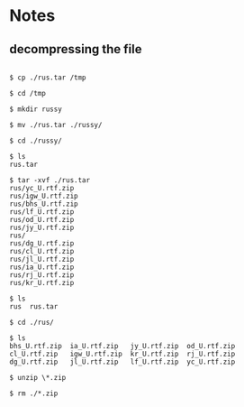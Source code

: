 * Notes

** decompressing the file
#+BEGIN_EXAMPLE

$ cp ./rus.tar /tmp

$ cd /tmp

$ mkdir russy

$ mv ./rus.tar ./russy/

$ cd ./russy/

$ ls
rus.tar

$ tar -xvf ./rus.tar
rus/yc_U.rtf.zip
rus/igw_U.rtf.zip
rus/bhs_U.rtf.zip
rus/lf_U.rtf.zip
rus/od_U.rtf.zip
rus/jy_U.rtf.zip
rus/
rus/dg_U.rtf.zip
rus/cl_U.rtf.zip
rus/jl_U.rtf.zip
rus/ia_U.rtf.zip
rus/rj_U.rtf.zip
rus/kr_U.rtf.zip

$ ls
rus  rus.tar

$ cd ./rus/

$ ls
bhs_U.rtf.zip  ia_U.rtf.zip   jy_U.rtf.zip  od_U.rtf.zip
cl_U.rtf.zip   igw_U.rtf.zip  kr_U.rtf.zip  rj_U.rtf.zip
dg_U.rtf.zip   jl_U.rtf.zip   lf_U.rtf.zip  yc_U.rtf.zip

$ unzip \*.zip

$ rm ./*.zip
#+END_EXAMPLE
